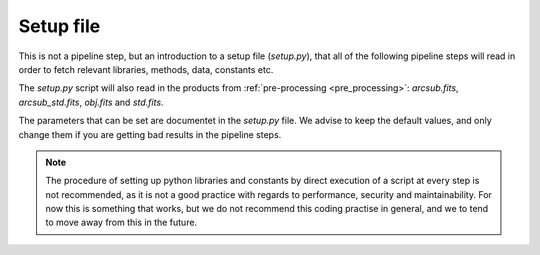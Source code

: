 .. _setup:


Setup file
====================

This is not a pipeline step, but an introduction to a setup file 
(`setup.py`), that all of the following pipeline steps will read
in order to fetch relevant libraries, methods, data, constants etc.

The `setup.py` script will also read in the products from :ref:`pre-processing <pre_processing>`:
`arcsub.fits`, `arcsub_std.fits`, `obj.fits` and `std.fits`.

The parameters that can be set are documentet in the `setup.py` file.
We advise to keep the default values, and only change them if you are 
getting bad results in the pipeline steps.

.. note:: 
    The procedure of setting up python libraries and constants by direct
    execution of a script at every step is not recommended, as it is not a good
    practice with regards to performance, security and maintainability. 
    For now this is something that works, but we do not recommend this coding
    practise in general, and we to tend to move away from this in the future.